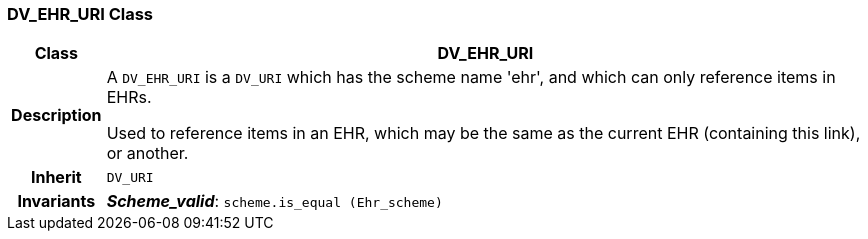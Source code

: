 === DV_EHR_URI Class

[cols="^1,3,5"]
|===
h|*Class*
2+^h|*DV_EHR_URI*

h|*Description*
2+a|A `DV_EHR_URI` is a `DV_URI` which has the scheme name 'ehr', and which can only reference items in EHRs.

Used to reference items in an EHR, which may be the same as the current EHR (containing this link), or another.

h|*Inherit*
2+|`DV_URI`


h|*Invariants*
2+a|*_Scheme_valid_*: `scheme.is_equal (Ehr_scheme)`
|===
